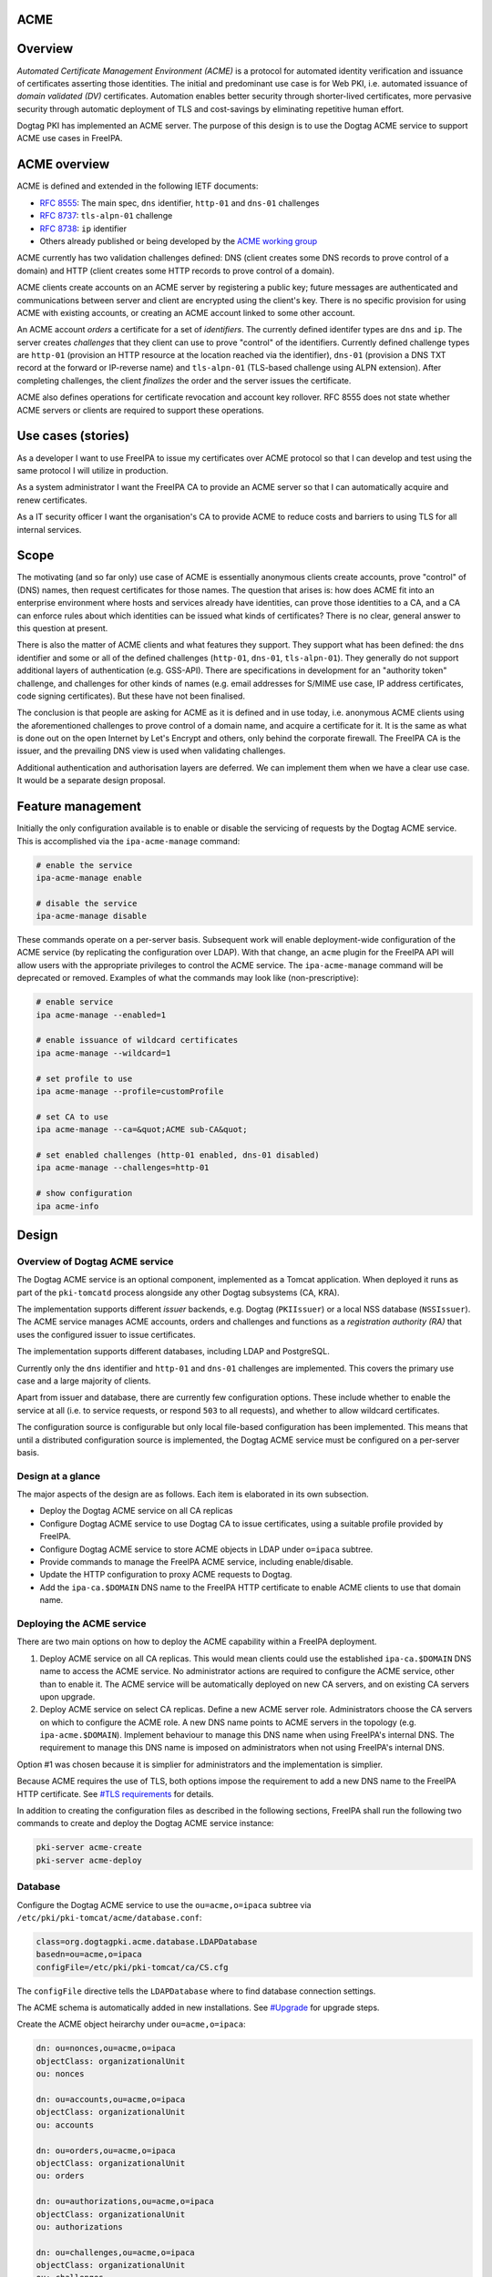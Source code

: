 ACME
====

Overview
========

*Automated Certificate Management Environment (ACME)* is a protocol for
automated identity verification and issuance of certificates asserting
those identities. The initial and predominant use case is for Web PKI,
i.e. automated issuance of *domain validated (DV)* certificates.
Automation enables better security through shorter-lived certificates,
more pervasive security through automatic deployment of TLS and
cost-savings by eliminating repetitive human effort.

Dogtag PKI has implemented an ACME server. The purpose of this design is
to use the Dogtag ACME service to support ACME use cases in FreeIPA.



ACME overview
=============

ACME is defined and extended in the following IETF documents:

-  `RFC 8555 <https://tools.ietf.org/html/rfc8555>`__: The main spec,
   ``dns`` identifier, ``http-01`` and ``dns-01`` challenges
-  `RFC 8737 <https://tools.ietf.org/html/rfc8737>`__: ``tls-alpn-01``
   challenge
-  `RFC 8738 <https://tools.ietf.org/html/rfc8738>`__: ``ip`` identifier
-  Others already published or being developed by the `ACME working
   group <https://datatracker.ietf.org/wg/acme/documents/>`__

ACME currently has two validation challenges defined: DNS (client
creates some DNS records to prove control of a domain) and HTTP (client
creates some HTTP records to prove control of a domain).

ACME clients create accounts on an ACME server by registering a public
key; future messages are authenticated and communications between server
and client are encrypted using the client's key. There is no specific
provision for using ACME with existing accounts, or creating an ACME
account linked to some other account.

An ACME account *orders* a certificate for a set of *identifiers*. The
currently defined identifer types are ``dns`` and ``ip``. The server
creates *challenges* that they client can use to prove "control" of the
identifiers. Currently defined challenge types are ``http-01``
(provision an HTTP resource at the location reached via the identifier),
``dns-01`` (provision a DNS TXT record at the forward or IP-reverse
name) and ``tls-alpn-01`` (TLS-based challenge using ALPN extension).
After completing challenges, the client *finalizes* the order and the
server issues the certificate.

ACME also defines operations for certificate revocation and account key
rollover. RFC 8555 does not state whether ACME servers or clients are
required to support these operations.



Use cases (stories)
===================

As a developer I want to use FreeIPA to issue my certificates over ACME
protocol so that I can develop and test using the same protocol I will
utilize in production.

As a system administrator I want the FreeIPA CA to provide an ACME
server so that I can automatically acquire and renew certificates.

As a IT security officer I want the organisation's CA to provide ACME to
reduce costs and barriers to using TLS for all internal services.

Scope
=====

The motivating (and so far only) use case of ACME is essentially
anonymous clients create accounts, prove "control" of (DNS) names, then
request certificates for those names. The question that arises is: how
does ACME fit into an enterprise environment where hosts and services
already have identities, can prove those identities to a CA, and a CA
can enforce rules about which identities can be issued what kinds of
certificates? There is no clear, general answer to this question at
present.

There is also the matter of ACME clients and what features they support.
They support what has been defined: the ``dns`` identifier and some or
all of the defined challenges (``http-01``, ``dns-01``,
``tls-alpn-01``). They generally do not support additional layers of
authentication (e.g. GSS-API). There are specifications in development
for an "authority token" challenge, and challenges for other kinds of
names (e.g. email addresses for S/MIME use case, IP address
certificates, code signing certificates). But these have not been
finalised.

The conclusion is that people are asking for ACME as it is defined and
in use today, i.e. anonymous ACME clients using the aforementioned
challenges to prove control of a domain name, and acquire a certificate
for it. It is the same as what is done out on the open Internet by Let's
Encrypt and others, only behind the corporate firewall. The FreeIPA CA
is the issuer, and the prevailing DNS view is used when validating
challenges.

Additional authentication and authorisation layers are deferred. We can
implement them when we have a clear use case. It would be a separate
design proposal.



Feature management
==================

Initially the only configuration available is to enable or disable the
servicing of requests by the Dogtag ACME service. This is accomplished
via the ``ipa-acme-manage`` command:

.. code-block:: text

   # enable the service
   ipa-acme-manage enable

   # disable the service
   ipa-acme-manage disable

These commands operate on a per-server basis. Subsequent work will
enable deployment-wide configuration of the ACME service (by replicating
the configuration over LDAP). With that change, an ``acme`` plugin for
the FreeIPA API will allow users with the appropriate privileges to
control the ACME service. The ``ipa-acme-manage`` command will be
deprecated or removed. Examples of what the commands may look like
(non-prescriptive):

.. code-block:: text

   # enable service
   ipa acme-manage --enabled=1

   # enable issuance of wildcard certificates
   ipa acme-manage --wildcard=1

   # set profile to use
   ipa acme-manage --profile=customProfile

   # set CA to use
   ipa acme-manage --ca=&quot;ACME sub-CA&quot;

   # set enabled challenges (http-01 enabled, dns-01 disabled)
   ipa acme-manage --challenges=http-01

   # show configuration
   ipa acme-info

Design
======



Overview of Dogtag ACME service
-------------------------------

The Dogtag ACME service is an optional component, implemented as a
Tomcat application. When deployed it runs as part of the ``pki-tomcatd``
process alongside any other Dogtag subsystems (CA, KRA).

The implementation supports different *issuer* backends, e.g. Dogtag
(``PKIIssuer``) or a local NSS database (``NSSIssuer``). The ACME
service manages ACME accounts, orders and challenges and functions as a
*registration authority (RA)* that uses the configured issuer to issue
certificates.

The implementation supports different databases, including LDAP and
PostgreSQL.

Currently only the ``dns`` identifier and ``http-01`` and ``dns-01``
challenges are implemented. This covers the primary use case and a large
majority of clients.

Apart from issuer and database, there are currently few configuration
options. These include whether to enable the service at all (i.e. to
service requests, or respond ``503`` to all requests), and whether to
allow wildcard certificates.

The configuration source is configurable but only local file-based
configuration has been implemented. This means that until a distributed
configuration source is implemented, the Dogtag ACME service must be
configured on a per-server basis.



Design at a glance
------------------

The major aspects of the design are as follows. Each item is elaborated
in its own subsection.

-  Deploy the Dogtag ACME service on all CA replicas
-  Configure Dogtag ACME service to use Dogtag CA to issue certificates,
   using a suitable profile provided by FreeIPA.
-  Configure Dogtag ACME service to store ACME objects in LDAP under
   ``o=ipaca`` subtree.
-  Provide commands to manage the FreeIPA ACME service, including
   enable/disable.
-  Update the HTTP configuration to proxy ACME requests to Dogtag.
-  Add the ``ipa-ca.$DOMAIN`` DNS name to the FreeIPA HTTP certificate
   to enable ACME clients to use that domain name.



Deploying the ACME service
--------------------------

There are two main options on how to deploy the ACME capability within a
FreeIPA deployment.

#. Deploy ACME service on all CA replicas. This would mean clients could
   use the established ``ipa-ca.$DOMAIN`` DNS name to access the ACME
   service. No administrator actions are required to configure the ACME
   service, other than to enable it. The ACME service will be
   automatically deployed on new CA servers, and on existing CA servers
   upon upgrade.
#. Deploy ACME service on select CA replicas. Define a new ACME server
   role. Administrators choose the CA servers on which to configure the
   ACME role. A new DNS name points to ACME servers in the topology
   (e.g. ``ipa-acme.$DOMAIN``). Implement behaviour to manage this DNS
   name when using FreeIPA's internal DNS. The requirement to manage
   this DNS name is imposed on administrators when not using FreeIPA's
   internal DNS.

Option #1 was chosen because it is simplier for administrators and the
implementation is simplier.

Because ACME requires the use of TLS, both options impose the
requirement to add a new DNS name to the FreeIPA HTTP certificate. See
`#TLS requirements <#TLS_requirements>`__ for details.

In addition to creating the configuration files as described in the
following sections, FreeIPA shall run the following two commands to
create and deploy the Dogtag ACME service instance:

.. code-block:: text

   pki-server acme-create
   pki-server acme-deploy

Database
--------

Configure the Dogtag ACME service to use the ``ou=acme,o=ipaca`` subtree
via ``/etc/pki/pki-tomcat/acme/database.conf``:

.. code-block:: text

   class=org.dogtagpki.acme.database.LDAPDatabase
   basedn=ou=acme,o=ipaca
   configFile=/etc/pki/pki-tomcat/ca/CS.cfg

The ``configFile`` directive tells the ``LDAPDatabase`` where to find
database connection settings.

The ACME schema is automatically added in new installations. See
`#Upgrade <#Upgrade>`__ for upgrade steps.

Create the ACME object heirarchy under ``ou=acme,o=ipaca``:

.. code-block:: text

   dn: ou=nonces,ou=acme,o=ipaca
   objectClass: organizationalUnit
   ou: nonces

   dn: ou=accounts,ou=acme,o=ipaca
   objectClass: organizationalUnit
   ou: accounts

   dn: ou=orders,ou=acme,o=ipaca
   objectClass: organizationalUnit
   ou: orders

   dn: ou=authorizations,ou=acme,o=ipaca
   objectClass: organizationalUnit
   ou: authorizations

   dn: ou=challenges,ou=acme,o=ipaca
   objectClass: organizationalUnit
   ou: challenges

Schema
----------------------------------------------------------------------------------------------

.. code-block:: text

   attributeTypes: ( acmeExpires-oid NAME 'acmeExpires'
     SYNTAX 1.3.6.1.4.1.1466.115.121.1.24
     EQUALITY generalizedTimeMatch
     ORDERING generalizedTimeOrderingMatch
     SINGLE-VALUE )

   attributeTypes: ( acmeValidatedAt-oid NAME 'acmeValidatedAt'
     SYNTAX 1.3.6.1.4.1.1466.115.121.1.24
     EQUALITY generalizedTimeMatch
     ORDERING generalizedTimeOrderingMatch
     SINGLE-VALUE )

   attributeTypes: ( acmeStatus-oid NAME 'acmeStatus'
     SYNTAX 1.3.6.1.4.1.1466.115.121.1.15
     EQUALITY caseIgnoreMatch
     SINGLE-VALUE )

   attributeTypes: ( acmeError-oid NAME 'acmeError'
     SYNTAX 1.3.6.1.4.1.1466.115.121.1.15
     SINGLE-VALUE )

   attributeTypes: ( acmeNonceValue-oid NAME 'acmeNonceValue'
     SUP name
     SINGLE-VALUE )

   attributeTypes: ( acmeAccountId-oid NAME 'acmeAccountId'
     SUP name
     SINGLE-VALUE )

   attributeTypes: ( acmeAccountContact-oid NAME 'acmeAccountContact'
     SYNTAX 1.3.6.1.4.1.1466.115.121.1.15
     EQUALITY caseIgnoreMatch
     SUBSTR caseIgnoreSubstringsMatch )

   attributeTypes: ( acmeAccountKey-oid NAME 'acmeAccountKey'
     SYNTAX 1.3.6.1.4.1.1466.115.121.1.15
     SINGLE-VALUE )

   attributeTypes: ( acmeOrderId-oid NAME 'acmeOrderId'
     SUP name
     SINGLE-VALUE )

   attributeTypes: ( acmeIdentifier-oid NAME 'acmeIdentifier'
     SYNTAX 1.3.6.1.4.1.1466.115.121.1.15
     EQUALITY caseIgnoreMatch )

   attributeTypes: ( acmeAuthorizationId-oid NAME 'acmeAuthorizationId'
     SUP name )

   attributeTypes: ( acmeAuthorizationWildcard-oid NAME 'acmeAuthorizationWildcard'
     SYNTAX 1.3.6.1.4.1.1466.115.121.1.7
     EQUALITY booleanMatch
     SINGLE-VALUE )

   attributeTypes: ( acmeChallengeId-oid NAME 'acmeChallengeId'
     SUP name
     SINGLE-VALUE )

   attributeTypes: ( acmeToken-oid NAME 'acmeToken'
     SYNTAX 1.3.6.1.4.1.1466.115.121.1.15 )

   objectClasses: ( acmeNonce-oid NAME 'acmeNonce'
     STRUCTURAL
     MUST ( acmeNonceValue $ acmeExpires ) )

   objectClasses: ( acmeAccount-oid NAME 'acmeAccount'
     STRUCTURAL
     MUST ( acmeAccountId $ acmeAccountKey $ acmeStatus )
     MAY acmeAccountContact )

   objectClasses: ( acmeOrder-oid NAME 'acmeOrder'
     STRUCTURAL
     MUST ( acmeOrderId $ acmeAccountId $ acmeStatus $ acmeIdentifier $ acmeAuthorizationId )
     MAY ( acmeError $ userCertificate $ acmeExpires ) )

   objectClasses: ( acmeAuthorization-oid NAME 'acmeAuthorization'
     STRUCTURAL
     MUST ( acmeAuthorizationId $ acmeAccountId $ acmeIdentifier $ acmeStatus )
     MAY ( acmeExpires $ acmeAuthorizationWildcard ) )

   objectClasses: ( acmeChallenge-oid NAME 'acmeChallenge'
     ABSTRACT
     MUST ( acmeChallengeId $ acmeAccountId $ acmeAuthorizationId $ acmeStatus )
     MAY ( acmeValidatedAt $ acmeError )

   objectClasses: ( acmeChallengeDns01-oid NAME 'acmeChallengeDns01'
     SUP acmeChallenge
     STRUCTURAL
     MUST acmeToken )

Issuer
------

The template for ``/etc/pki/pki-tomcat/acme/issuer.conf`` is:

.. code-block:: text

   class=org.dogtagpki.acme.issuer.PKIIssuer
   url=https://$FQDN:8443
   profile=acmeServerCert
   username=$USER
   password=$PASSWORD

The ``class`` tells the Dogtag ACME service to use the ``PKIIssuer``
issuer implementation.

``url`` configures ``PKIIssuer`` to use the Dogtag CA on the same host.

``profile`` tells ``PKIIssuer`` what profile to use. See
`#Profile <#Profile>`__ for details of what this profile must contain.

``username`` and ``password`` tell ``PKIIssuer`` how to authenticate to
the Dogtag CA. ``issuer.conf`` must have ownership ``pkiuser:pkiuser``
and mode ``200``. See `#Authentication to CA <#Authentication_to_CA>`__
for details.



Authentication to CA
----------------------------------------------------------------------------------------------

The PKI backend must authenticate to Dogtag. The IPA RA credential is
not suitable because the ``pki-tomcatd`` process cannot access it.
Furthermore the IPA RA credential is in the wrong format (Dogtag uses
JSS and requires an NSS DB) and we want to eventually get rid of the IPA
RA and use GSS-API proxy authentication for authentication between the
FreeIPA framework and Dogtag.

Remaining options considered were:

#. A shared "ACME RA" Dogtag (not IPA) user account, with password
   authentication (we don't want to introduce any more certificates).
   The password would be distributed among CA replicas via Custodia and
   must be stored so that only ``pki-tomcatd`` can read it. The account
   requires permission to issue certificates using the configured
   profile, and to revoke certificates issued by it.
#. A Dogtag user account per server with unique password (avoiding need
   to replicate password securely). The accounts need the same
   permission as the previous option, which could be achieved via a
   group membership. The same file readership requirements apply.
#. Implement most of the remainder of the `GSS-API authentication to
   Dogtag <https://www.freeipa.org/page/V4/Dogtag_GSS-API_Authentication>`__
   effort so that we can use GSS-API authentication between the ACME
   service and the Dogtag CA subsystem. This is a complex (risky) and
   time-consuming effort. The upside is that it's a big step toward
   resolving one of the biggest and longest-running problems in the
   FreeIPA architecture.

The chosen option was #2. Therefore the implementation is required to:

-  Create the ``ACME Agents`` group (once only)

-  Add a Dogtag ACL allowing members of ``ACME Agents`` to revoke
   certificates (once only):

.. code-block:: text

      certServer.ca.certs:execute
        :allow (execute) group=&quot;ACME Agents&quot;
        :ACME Agents may execute cert operations

   The ``execute`` permission sounds like it has a large scope but it
   indeed only grants permission to revoke (or unrevoke) a certificate.

-  For each CA server create the ``acme-$FQDN`` user, with membership in
   ``ACME Agents`` and a unique password (to be written in
   ``issuer.conf``).

Requirements for the certificate profile configuration are described in
`#Profile <#Profile>`__.

Profile
----------------------------------------------------------------------------------------------

The ACME profile shall be called ``acmeServerCert``. As with other
*included profiles* it is defined as a template:
``/usr/share/ipa/profiles/acmeServerCert.cfg``. The definition is
similar to ``caIPAserviceCert`` but there are a few important
differences:

-  Only members of the ``ACME Agents`` group can issue certificates
   using this profile:

.. code-block:: text

      auth.instance_id=SessionAuthentication
      authz.acl=group=&quot;$ACME_AGENT_GROUP&quot;   

-  The certificate lifetime is 90 days:

.. code-block:: text

      policyset.serverCertSet.7.constraint.params.range=90

-  The ``SANToCNDefault`` component is used to populate the Subject DN
   field because some ACME clients create CSRs with an empty Subject
   field:

.. code-block:: text

      policyset.serverCertSet.9.default.class_id=sanToCNDefaultImpl
      policyset.serverCertSet.9.default.name=SAN to CN Default     



Replicated configuration
------------------------

**Not yet implemented.**

Story: *As an administrator, I want to be able to configure and control
the FreeIPA ACME service deployment-wide, so that configuration is kept
consistent without additional effort.*

This will require implementing an LDAP-based *configuration source* in
the Dogtag ACME service. Because the configuration will be managed by
ordinary FreeIPA users, it may be necessary to store that configuration
in the FreeIPA LDAP database (as opposed to ``o=ipaca``). Therefore it
*might* be necessary for the configuration source to authenticate to
LDAP using a FreeIPA principal and GSS-API.

An appropriate service princpial already exists: ``dogtag/$FQDN``. But
if GSS-API is required it will be necessary to achieve this via the
*ldapjdk* library. There does appear to be some GSS-API ldapbind code in
*ldapjdk* but its status is unknown.

The configuration source will either need to execute a persistent search
(preferred) or regularly poll the LDAP configuration object and look for
changes to the configuration.



TLS requirements
----------------

`ACME requires TLS <https://tools.ietf.org/html/rfc8555#section-6.1>`__.
Therefore we must add the ``ipa-ca.$DOMAIN`` DNS name to the FreeIPA
HTTP certificate on each CA server.

To simplify the implementation, we actually add the ``ipa-ca.$DOMAIN``
DNS name to the HTTP certificate on *every IPA server* whether or not it
is a CA replica. The DNS name does (or is expected to) only point at CA
servers, so this is not an operational issue. The security implication
(relative to having the name on the HTTP certs of CA servers) is that
HTTP TLS key compromise of an IPA server that is not a CA server allows
it to impersonate ``ipa-ca.$DOMAIN`` and therefore the ACME server. This
is a modest risk because compromise of that key is already a
catastrophe. The avoidance of complexity due the fact that IPA servers
can acquire the CA role at any time seems well worth it.

To implement this change we need to:

-  on installation (including ipa-replica-install and ipa-ca-install)
   ensure the HTTP service certificate gets (re)issued to include the
   include the alias.
-  on upgrade (existing CA replicas), update the Certmonger tracking
   request for the HTTP service certificate to include the alias, then
   renew the cert.

This change was implemented in https://pagure.io/freeipa/issue/8186.

Scalability
-----------



Pruning expired certificates
----------------------------------------------------------------------------------------------

**Not yet implemented.**

If ACME is used heavily, lots of short-lived certificates will pile up
in the Dogtag database. We should implement pruning of expired
certificates, with knobs to enable/disable (DISABLED by default). This
scenario is not ACME-specific and there is an existing ticket:
https://pagure.io/dogtagpki/issue/1750.



Pruning expired ACME objects
----------------------------------------------------------------------------------------------

**Not yet implemented.**

The ACME service database stores account, order, authorization and
challenge objects. The growth of the database will be approximately
linear in the number of orders (certificate requests), unless some
cleanup operations are performed.

Order objects may have an expiry. Expired orders could be pruned from
the database. The expiry could be set at (for example) 24 hours while
the order is not yet ``valid`` (i.e. before a certificate is actually
issued), and reset when the certificate is issued to the ``notAfter``
date of the certificate. The order therefore expires when it seems the
client has "given up", or when the certificate expires. It can then be
deleted.

Authorization and challenge objects can also expire, and be pruned in a
similar way.

Accounts themselves have no expiry in the data model and semantics of
ACME. But if needed, accounts could be pruned if they are at least some
minimum age, but have no orders. This indicates that the account is
inactive (all orders have expired and been removed; an active ACME
client will create new orders to renew the certificates it manages).

Nonces
----------------------------------------------------------------------------------------------

ACME protocol nonces are currently created in the LDAP database. They
are therefore replicated. The performance impact has not been measured
but rapid additional and deletion of small objects throughout the
protocol steps may be some "low hanging fruit" if ACME load causes
replication issues.

Client behaviour has not been adequately analysed to know whether
restriction of nonces to a single server (e.g. an in-memory cache) is
viable when the ACME server's DNS name points to several servers.

Upgrade
=======

-  Update the LDAP schema with the contents of
   ``/usr/share/pki/acme/database/ldap/schema.ldif``.
-  Deploy the ACME service using the same subroutine as used during
   installation. This subroutine must already detect and skip "once per
   deployment" operations that were already completed (e.g. creating the
   LDAP object hierarchy) so there is no special consideration of these
   scenarios during upgrade.



How to use
==========

See `#Feature management <#Feature_management>`__ for a description of
administrator operations.

For the client side, use an ACME client program to create an ACME
account, request certificates and (if required) revoke certificates.
There are many ACME clients and elaborating all the usage scenarios is
out of scope of this document. But see `#Test plan <#Test_plan>`__ for
some specific scenarios using the *Certbot* and *mod_md* clients.

As a concrete example, here is how you could use *Certbot* to register
an account and acquire a certificate from the FreeIPA ACME service:

.. code-block:: text

   # certbot --server https://ipa-ca.ipa.local/acme/directory \
     register -m ftweedal@redhat.com --agree-tos --no-eff-email

   # certbot --server http://ipa-ca.ipa.local/acme/directory \
     certonly --standalone --domain $(hostname)



Test plan
=========

ACME clients available on Fedora include *Certbot* (a general purpose
client) and *mod_md* (an Apache httpd module). These can be tested
independently.

The test setup is a single FreeIPA server with CA role, and a single
client. All steps in the test scenarios outlined below are on the client
unless stated otherwise.



Enabling ACME service
---------------------

#. [Server] Deploy a server with CA.
#. [Client] Use *Curl* to request ACME directory object and ensure ACME
   service responds 503 (it has not been enabled yet).
#. [Server] ``ipa-acme-manage enable``
#. [Client] Use *Curl* to request ACME directory object again; should
   succeed.



Certbot HTTP challenge
----------------------

#. Register account.
#. Request certificate using ``--standalone`` HTTP server. Succeeds.



Certbot DNS challenge
---------------------

**Not yet implemented.**

Assume account already registered (previous test).

#. Request certificate using ``dns-01`` challenge and ``--manual`` mode
   with hooks to create/clean up required TXT records. Succeeds.



Certbot revocation
------------------

**Not yet implemented.**

Assume account already registered and certificates have been
successfully issued (previous tests).

#. Revoke a certificate. Succeeds.
#. Confirm via ``ipa cert-show`` command that certificate was revoked.



mod_md HTTP challenge
---------------------

#. Add ``httpd`` configuration to use ``mod_md`` for machine's FQDN.
#. Restart ``httpd`` (and wait a few seconds).
#. Gracefuly restart ``htttpd`` (to pick up certificate, assuming mod_md
   was able to acquire one).
#. [Server] Use Curl to retrieve page hosted at client over HTTPS.
   Succeeds.